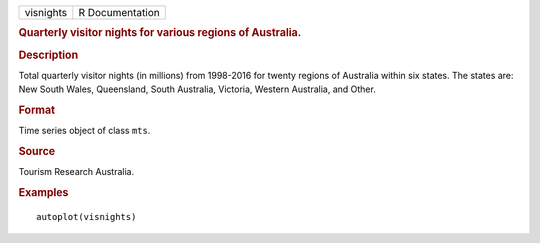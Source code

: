 .. container::

   .. container::

      ========= ===============
      visnights R Documentation
      ========= ===============

      .. rubric:: Quarterly visitor nights for various regions of
         Australia.
         :name: quarterly-visitor-nights-for-various-regions-of-australia.

      .. rubric:: Description
         :name: description

      Total quarterly visitor nights (in millions) from 1998-2016 for
      twenty regions of Australia within six states. The states are: New
      South Wales, Queensland, South Australia, Victoria, Western
      Australia, and Other.

      .. rubric:: Format
         :name: format

      Time series object of class ``mts``.

      .. rubric:: Source
         :name: source

      Tourism Research Australia.

      .. rubric:: Examples
         :name: examples

      ::

         autoplot(visnights)
